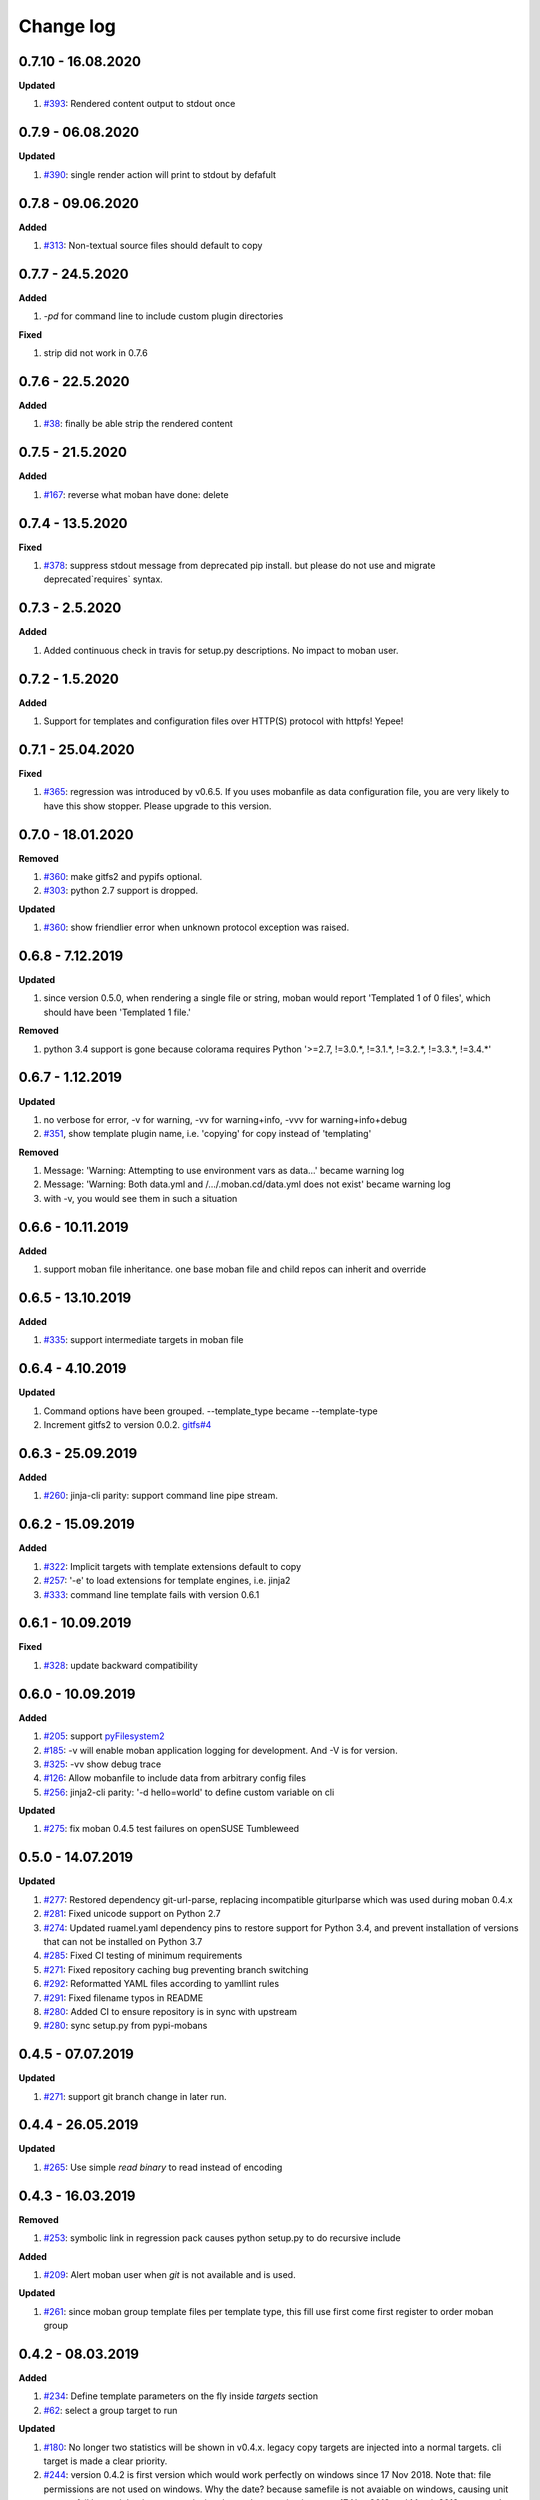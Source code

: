 Change log
================================================================================

0.7.10 - 16.08.2020
--------------------------------------------------------------------------------

**Updated**

#. `#393 <https://github.com/moremoban/moban/issues/393>`_: Rendered content
   output to stdout once

0.7.9 - 06.08.2020
--------------------------------------------------------------------------------

**Updated**

#. `#390 <https://github.com/moremoban/moban/issues/390>`_: single render action
   will print to stdout by defafult

0.7.8 - 09.06.2020
--------------------------------------------------------------------------------

**Added**

#. `#313 <https://github.com/moremoban/moban/issues/313>`_: Non-textual source
   files should default to copy

0.7.7 - 24.5.2020
--------------------------------------------------------------------------------

**Added**

#. `-pd` for command line to include custom plugin directories

**Fixed**

#. strip did not work in 0.7.6

0.7.6 - 22.5.2020
--------------------------------------------------------------------------------

**Added**

#. `#38 <https://github.com/moremoban/moban/issues/38>`_: finally be able strip
   the rendered content

0.7.5 - 21.5.2020
--------------------------------------------------------------------------------

**Added**

#. `#167 <https://github.com/moremoban/moban/issues/167>`_: reverse what moban
   have done: delete

0.7.4 - 13.5.2020
--------------------------------------------------------------------------------

**Fixed**

#. `#378 <https://github.com/moremoban/moban/issues/378>`_: suppress stdout
   message from deprecated pip install. but please do not use and migrate
   deprecated`requires` syntax.

0.7.3 - 2.5.2020
--------------------------------------------------------------------------------

**Added**

#. Added continuous check in travis for setup.py descriptions. No impact to
   moban user.

0.7.2 - 1.5.2020
--------------------------------------------------------------------------------

**Added**

#. Support for templates and configuration files over HTTP(S) protocol with
   httpfs! Yepee!

0.7.1 - 25.04.2020
--------------------------------------------------------------------------------

**Fixed**

#. `#365 <https://github.com/moremoban/moban/issues/365>`_: regression was
   introduced by v0.6.5. If you uses mobanfile as data configuration file, you
   are very likely to have this show stopper. Please upgrade to this version.

0.7.0 - 18.01.2020
--------------------------------------------------------------------------------

**Removed**

#. `#360 <https://github.com/moremoban/moban/issues/360>`_: make gitfs2 and
   pypifs optional.
#. `#303 <https://github.com/moremoban/moban/issues/303>`_: python 2.7 support
   is dropped.

**Updated**

#. `#360 <https://github.com/moremoban/moban/issues/360>`_: show friendlier
   error when unknown protocol exception was raised.

0.6.8 - 7.12.2019
--------------------------------------------------------------------------------

**Updated**

#. since version 0.5.0, when rendering a single file or string, moban would
   report 'Templated 1 of 0 files', which should have been 'Templated 1 file.' 

**Removed**

#. python 3.4 support is gone because colorama requires Python '>=2.7, !=3.0.*,
   !=3.1.*, !=3.2.*, !=3.3.*, !=3.4.*' 

0.6.7 - 1.12.2019
--------------------------------------------------------------------------------

**Updated**

#. no verbose for error, -v for warning, -vv for warning+info, -vvv for
   warning+info+debug
#. `#351 <https://github.com/moremoban/moban/issues/351>`_, show template plugin
   name, i.e. 'copying' for copy instead of 'templating'

**Removed**

#. Message: 'Warning: Attempting to use environment vars as data...' became
   warning log
#. Message: 'Warning: Both data.yml and /.../.moban.cd/data.yml does not exist'
   became warning log
#. with -v, you would see them in such a situation

0.6.6 - 10.11.2019
--------------------------------------------------------------------------------

**Added**

#. support moban file inheritance. one base moban file and child repos can
   inherit and override

0.6.5 - 13.10.2019
--------------------------------------------------------------------------------

**Added**

#. `#335 <https://github.com/moremoban/moban/issues/335>`_: support intermediate
   targets in moban file

0.6.4 - 4.10.2019
--------------------------------------------------------------------------------

**Updated**

#. Command options have been grouped. --template_type became --template-type
#. Increment gitfs2 to version 0.0.2. `gitfs#4
   <https://github.com/moremoban/gitfs/issues/4>`_

0.6.3 - 25.09.2019
--------------------------------------------------------------------------------

**Added**

#. `#260 <https://github.com/moremoban/moban/issues/260>`_: jinja-cli parity:
   support command line pipe stream.

0.6.2 - 15.09.2019
--------------------------------------------------------------------------------

**Added**

#. `#322 <https://github.com/moremoban/moban/issues/322>`_: Implicit targets
   with template extensions default to copy
#. `#257 <https://github.com/moremoban/moban/issues/257>`_: '-e' to load
   extensions for template engines, i.e. jinja2
#. `#333 <https://github.com/moremoban/moban/issues/333>`_: command line
   template fails with version 0.6.1

0.6.1 - 10.09.2019
--------------------------------------------------------------------------------

**Fixed**

#. `#328 <https://github.com/moremoban/moban/issues/328>`_: update backward
   compatibility

0.6.0 - 10.09.2019
--------------------------------------------------------------------------------

**Added**

#. `#205 <https://github.com/moremoban/moban/issues/205>`_: support
   `pyFilesystem2 <https://pyfilesystem2.readthedocs.io/>`_
#. `#185 <https://github.com/moremoban/moban/issues/185>`_: -v will enable moban
   application logging for development. And -V is for version.
#. `#325 <https://github.com/moremoban/moban/issues/325>`_: -vv show debug trace
#. `#126 <https://github.com/moremoban/moban/issues/126>`_: Allow mobanfile to
   include data from arbitrary config files
#. `#256 <https://github.com/moremoban/moban/issues/256>`_: jinja2-cli parity:
   '-d hello=world' to define custom variable on cli

**Updated**

#. `#275 <https://github.com/moremoban/moban/issues/275>`_: fix moban 0.4.5 test
   failures on openSUSE Tumbleweed

0.5.0 - 14.07.2019
--------------------------------------------------------------------------------

**Updated**

#. `#277 <https://github.com/moremoban/moban/issues/277>`_: Restored dependency
   git-url-parse, replacing incompatible giturlparse which was used during moban
   0.4.x
#. `#281 <https://github.com/moremoban/moban/issues/281>`_: Fixed unicode
   support on Python 2.7
#. `#274 <https://github.com/moremoban/moban/issues/274>`_: Updated ruamel.yaml
   dependency pins to restore support for Python 3.4, and prevent installation
   of versions that can not be installed on Python 3.7
#. `#285 <https://github.com/moremoban/moban/issues/285>`_: Fixed CI testing of
   minimum requirements
#. `#271 <https://github.com/moremoban/moban/issues/271>`_: Fixed repository
   caching bug preventing branch switching
#. `#292 <https://github.com/moremoban/moban/issues/292>`_: Reformatted YAML
   files according to yamllint rules
#. `#291 <https://github.com/moremoban/moban/issues/291>`_: Fixed filename typos
   in README
#. `#280 <https://github.com/moremoban/moban/issues/280>`_: Added CI to ensure
   repository is in sync with upstream
#. `#280 <https://github.com/moremoban/moban/issues/280>`_: sync setup.py from
   pypi-mobans

0.4.5 - 07.07.2019
--------------------------------------------------------------------------------

**Updated**

#. `#271 <https://github.com/moremoban/moban/issues/271>`_: support git branch
   change in later run.

0.4.4 - 26.05.2019
--------------------------------------------------------------------------------

**Updated**

#. `#265 <https://github.com/moremoban/moban/issues/265>`_: Use simple `read
   binary` to read instead of encoding

0.4.3 - 16.03.2019
--------------------------------------------------------------------------------

**Removed**

#. `#253 <https://github.com/moremoban/moban/issues/253>`_: symbolic link in
   regression pack causes python setup.py to do recursive include

**Added**

#. `#209 <https://github.com/moremoban/moban/issues/209>`_: Alert moban user
   when `git` is not available and is used.

**Updated**

#. `#261 <https://github.com/moremoban/moban/issues/261>`_: since moban group
   template files per template type, this fill use first come first register to
   order moban group

0.4.2 - 08.03.2019
--------------------------------------------------------------------------------

**Added**

#. `#234 <https://github.com/moremoban/moban/issues/234>`_: Define template
   parameters on the fly inside `targets` section
#. `#62 <https://github.com/moremoban/moban/issues/62>`_: select a group target
   to run

**Updated**

#. `#180 <https://github.com/moremoban/moban/issues/180>`_: No longer two
   statistics will be shown in v0.4.x. legacy copy targets are injected into a
   normal targets. cli target is made a clear priority.
#. `#244 <https://github.com/moremoban/moban/issues/244>`_: version 0.4.2 is
   first version which would work perfectly on windows since 17 Nov 2018. Note
   that: file permissions are not used on windows. Why the date? because
   samefile is not avaiable on windows, causing unit tests to fail hence it lead
   to my conclusion that moban version between 17 Nov 2018 and March 2019 wont
   work well on Windows.

0.4.1 - 28.02.2019
--------------------------------------------------------------------------------

**Added**

#. `#235 <https://github.com/moremoban/moban/issues/235>`_: user defined
   template types so that custom file extensions, template configurations can be
   controlled by moban user
#. `#232 <https://github.com/moremoban/moban/issues/232>`_: the package
   dependencies have been fine tuning to lower versions, most of them are dated
   back to 2017.

0.4.0 - 20.02.2019
--------------------------------------------------------------------------------

**Added**

#. `#165 <https://github.com/moremoban/moban/issues/165>`_: Copy as plugins

**Updated**

#. `#219 <https://github.com/moremoban/moban/issues/219>`_: git clone depth set
   to 2
#. `#186 <https://github.com/moremoban/moban/issues/186>`_: lowest dependecy on
   ruamel.yaml is 0.15.5, Jun 2017

0.3.10 - 03.02.2019
--------------------------------------------------------------------------------

**Added**

#. `#174 <https://github.com/moremoban/moban/issues/174>`_: Store git cache in
   XDG_CACHE_DIR
#. `#107 <https://github.com/moremoban/moban/issues/107>`_: Add -v to show
   current moban version
#. `#164 <https://github.com/moremoban/moban/issues/164>`_: support additional
   data formats

**Updated**

#. `#178 <https://github.com/moremoban/moban/issues/178>`_: UnboundLocalError:
   local variable 'target' referenced before assignment
#. `#169 <https://github.com/moremoban/moban/issues/169>`_: uses GitPython
   instead of barebone git commands

0.3.9 - 18-1-2019
--------------------------------------------------------------------------------

**Updated**

#. `#90 <https://github.com/moremoban/moban/issues/90>`_: allow adding extra
   jinja2 extensions. `jinja2.ext.do`, `jinja2.ext.loopcontrols` are included by
   default. what's more, any other template enigne are eligible for extension
   additions.
#. `#158 <https://github.com/moremoban/moban/issues/158>`_: Empty file
   base_engine.py is finally removed

0.3.8 - 12-1-2019
--------------------------------------------------------------------------------

**Updated**

#. `#141 <https://github.com/moremoban/moban/issues/141>`_: disable file
   permissions copy feature and not to check file permission changes on windows.
#. `#154 <https://github.com/moremoban/moban/issues/154>`_: introduce first ever
   positional argument for string base template.
#. `#157 <https://github.com/moremoban/moban/issues/157>`_: the exit code
   behavior changed. for backward compactibility please use --exit-code.
   Otherwise, moban will not tell if there is any changes.

0.3.7 - 6-1-2019
--------------------------------------------------------------------------------

**Updated**

#. `#146 <https://github.com/moremoban/moban/issues/146>`_: added a low-setup
   usage mode via environment variables to moban
#. `#148 <https://github.com/moremoban/moban/issues/148>`_: include test related
   files in the package for package validation when distributing via linux
   system, i.e. OpenSuse

0.3.6 - 30-12-2018
--------------------------------------------------------------------------------

**Updated**

#. `#143 <https://github.com/moremoban/moban/issues/143>`_: moban shall report
   permission error and continue the rest of the copying task.
#. `#122 <https://github.com/moremoban/moban/issues/122>`_: Since 0.3.6, moban
   is tested on windows and macos too, using azure build pipelines. It is
   already tested extensively on travis-ci on linux os.

0.3.5 - 10-12-2018
--------------------------------------------------------------------------------

**Updated**

#. `#37 <https://github.com/moremoban/moban/issues/37>`_: moban will report line
   number where the value is empty and the name of mobanfile. Switch from pyyaml
   to ruamel.yaml.

0.3.4.1 - 28-11-2018
--------------------------------------------------------------------------------

**Updated**

#. `#137 <https://github.com/moremoban/moban/issues/137>`_: missing
   contributors.rst file

0.3.4 - 18-11-2018
--------------------------------------------------------------------------------

**Added**

#. global variables to store the target and template file names in the jinja2
   engine
#. moban-handlebars is tested to work well with this version and above

**Updated**

#. Template engine interface has been clarified and documented

0.3.3 - 05-11-2018
--------------------------------------------------------------------------------

**Added**

#. alternative and expanded syntax for requires, so as to accomendate github
   submodule recursive

0.3.2 - 04-11-2018
--------------------------------------------------------------------------------

**Added**

#. configuration dirs may be located by `requires`, i.e. configuration files may
   be in a python package or git repository.

0.3.1 - 02-11-2018
--------------------------------------------------------------------------------

**Added**

#. `#97 <https://github.com/moremoban/moban/issues/97>`_: requires will clone a
   repo if given. Note: only github, gitlab, bitbucket for now

0.3.0 - 27-18-2018
--------------------------------------------------------------------------------

**Added**

#. `#89 <https://github.com/moremoban/moban/issues/89>`_: Install pypi-hosted
   mobans through requires syntax

**Updated**

#. `#96 <https://github.com/moremoban/moban/issues/96>`_: Fix for
   FileNotFoundError for plugins
#. various documentation updates

**Removed**

#. `#88 <https://github.com/moremoban/moban/issues/88>`_: removed python 2.6
   support
#. removed python 3.3 support

0.2.4 - 14-07-2018
--------------------------------------------------------------------------------

**Added**

#. `#32 <https://github.com/moremoban/moban/issues/32>`_: option 1 copy a
   directory without its subdirectories.
#. `#30 <https://github.com/moremoban/moban/issues/30>`_: command line template
   option is ignore when a moban file is present

0.2.3 - 10-07-2018
--------------------------------------------------------------------------------

**Added**

#. `#76 <https://github.com/moremoban/moban/issues/76>`_: running moban as a
   module from python command
#. `#32 <https://github.com/moremoban/moban/issues/32>`_: copy a directory
   recusively
#. `#33 <https://github.com/moremoban/moban/issues/33>`_: template all files in
   a directory

0.2.2 - 16-06-2018
--------------------------------------------------------------------------------

**Added**

#. `#31 <https://github.com/moremoban/moban/issues/31>`_: create directory if
   missing during copying

**Updated**

#. `#28 <https://github.com/moremoban/moban/issues/28>`_: if a template has been
   copied once before, it is skipped in the next moban call

0.2.1 - 13-06-2018
--------------------------------------------------------------------------------

**Updated**

#. templates using the same template engine will be templated as a group
#. update lml dependency to 0.0.3

0.2.0 - 11-06-2018
--------------------------------------------------------------------------------

**Added**

#. `#18 <https://github.com/moremoban/moban/issues/18>`_: file exists test
#. `#23 <https://github.com/moremoban/moban/issues/23>`_: custom jinja plugins
#. `#26 <https://github.com/moremoban/moban/issues/26>`_: repr filter
#. `#47 <https://github.com/moremoban/moban/issues/47>`_: allow the expansion of
   template engine
#. `#58 <https://github.com/moremoban/moban/issues/58>`_: allow template type
   per template

**Updated**

#. `#34 <https://github.com/moremoban/moban/issues/34>`_: fix plural message if
   single file is processed

0.1.4 - 29-May-2018
--------------------------------------------------------------------------------

**Updated**

#. `#21 <https://github.com/moremoban/moban/issues/21>`_: targets become
   optional
#. `#19 <https://github.com/moremoban/moban/issues/19>`_: transfer symlink's
   target file's file permission under unix/linux systems
#. `#16 <https://github.com/moremoban/moban/issues/16>`_: introduce copy key
   word in mobanfile

0.1.3 - 12-Mar-2018
--------------------------------------------------------------------------------

**Updated**

#. handle unicode on python 2

0.1.2 - 10-Jan-2018
--------------------------------------------------------------------------------

**Added**

#. `#13 <https://github.com/moremoban/moban/issues/13>`_: strip off new lines in
   the templated file

0.1.1 - 08-Jan-2018
--------------------------------------------------------------------------------

**Added**

#. the ability to present a long text as multi-line paragraph with a custom
   upper limit
#. speical filter expand github references: pull request and issues
#. `#15 <https://github.com/moremoban/moban/issues/15>`_: fix templating syntax
   to enable python 2.6

0.1.0 - 19-Dec-2017
--------------------------------------------------------------------------------

**Added**

#. `#14 <https://github.com/moremoban/moban/issues/14>`_, provide shell exit
   code

0.0.9 - 24-Nov-2017
--------------------------------------------------------------------------------

**Added**

#. `#11 <https://github.com/moremoban/moban/issues/11>`_, recognize .moban.yaml
   as well as .moban.yml.
#. `#9 <https://github.com/moremoban/moban/issues/9>`_, preserve file
   permissions of the source template.
#. `-m` option is added to allow you to specify a custom moban file. kinda
   related to issue 11.

**Updated**

#. use explicit version name: `moban_file_spec_version` so that `version` can be
   used by users. `#10 <https://github.com/moremoban/moban/issues/10>`_ Please
   note: moban_file_spec_version is reserved for future file spec upgrade. For
   now, all files are assumed to be '1.0'. When there comes a new version i.e.
   2.0, new moban file based on 2.0 will have to include
   'moban_file_spec_version: 2.0'

0.0.8 - 18-Nov-2017
--------------------------------------------------------------------------------

**Added**

#. `#8 <https://github.com/moremoban/moban/issues/8>`_, verify the existence of
   custom template and configuration directories. default .moban.td, .moban.cd
   are ignored if they do not exist.

**Updated**

#. Colorize error messages and processing messages. crayons become a dependency.

0.0.7 - 19-Jul-2017
--------------------------------------------------------------------------------

**Added**

#. Bring the visibility of environment variable into jinja2 templating process:
   `#7 <https://github.com/moremoban/moban/issues/7>`_

0.0.6 - 16-Jun-2017
--------------------------------------------------------------------------------

**Added**

#. added '-f' flag to force moban to template all files despite of .moban.hashes

**Updated**

#. moban will not template target file in the situation where the changes
   occured in target file than in the source: the template file + the data
   configuration after moban has been applied. This new release will remove the
   change during mobanization process.

0.0.5 - 17-Mar-2017
--------------------------------------------------------------------------------

**Added**

#. Create a default hash store when processing a moban file. It will save
   unnecessary file write to the disc if the rendered content is not changed.
#. Added summary reports

0.0.4 - 11-May-2016
--------------------------------------------------------------------------------

**Updated**

#. Bug fix `#5 <https://github.com/moremoban/moban/issues/5>`_, should detect
   duplicated targets in `.moban.yml` file.

0.0.3 - 09-May-2016
--------------------------------------------------------------------------------

**Updated**

#. Bug fix `#4 <https://github.com/moremoban/moban/issues/4>`_, keep trailing
   new lines

0.0.2 - 27-Apr-2016
--------------------------------------------------------------------------------

**Updated**

#. Bug fix `#1 <https://github.com/moremoban/moban/issues/1>`_, failed to save
   utf-8 characters

0.0.1 - 23-Mar-2016
--------------------------------------------------------------------------------

**Added**

#. Initial release

